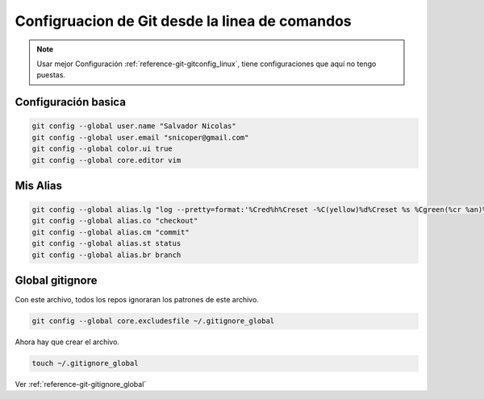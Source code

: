 .. _reference-git-configurarion_desde_shell:

###############################################
Configruacion de Git desde la linea de comandos
###############################################

.. note::
    Usar mejor Configuración :ref:`reference-git-gitconfig_linux`, tiene configuraciones que
    aquí no tengo puestas.


Configuración basica
====================

.. code-block:: bash

    git config --global user.name "Salvador Nicolas"
    git config --global user.email "snicoper@gmail.com"
    git config --global color.ui true
    git config --global core.editor vim

Mis Alias
=========

.. code-block:: bash

    git config --global alias.lg "log --pretty=format:'%Cred%h%Creset -%C(yellow)%d%Creset %s %Cgreen(%cr %an)%Creset' --abbrev-commit --date=relative"
    git config --global alias.co "checkout"
    git config --global alias.cm "commit"
    git config --global alias.st status
    git config --global alias.br branch

Global gitignore
================

Con este archivo, todos los repos ignoraran los patrones de este archivo.

.. code-block:: bash

    git config --global core.excludesfile ~/.gitignore_global

Ahora hay que crear el archivo.

.. code-block:: bash

    touch ~/.gitignore_global

Ver :ref:`reference-git-gitignore_global`
